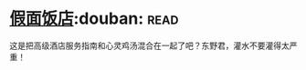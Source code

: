 * [[https://book.douban.com/subject/11615173/][假面饭店]]:douban::read:
这是把高级酒店服务指南和心灵鸡汤混合在一起了吧？东野君，灌水不要灌得太严重！
